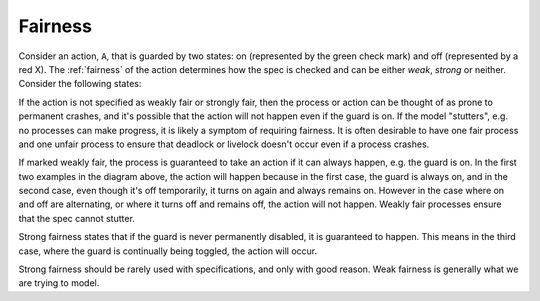 Fairness
########

Consider an action, ``A``, that is guarded by two states: on (represented by the green check mark) and off (represented by a red X). The :ref:`fairness` of the action determines how the spec is checked and can be either *weak*, *strong* or neither. Consider the following states:

.. image:: figures/fair_procs.png

If the action is not specified as weakly fair or strongly fair, then the process or action can be thought of as prone to permanent crashes, and it's possible that the action will not happen even if the guard is on. If the model "stutters", e.g. no processes can make progress, it is likely a symptom of requiring fairness. It is often desirable to have one fair process and one unfair process to ensure that deadlock or livelock doesn't occur even if a process crashes.

If marked weakly fair, the process is guaranteed to take an action if it can always happen, e.g. the guard is on. In the first two examples in the diagram above, the action will happen because in the first case, the guard is always on, and in the second case, even though it's off temporarily, it turns on again and always remains on. However in the case where on and off are alternating, or where it turns off and remains off, the action will not happen. Weakly fair processes ensure that the spec cannot stutter.

Strong fairness states that if the guard is never permanently disabled, it is guaranteed to happen. This means in the third case, where the guard is continually being toggled, the action will occur.

Strong fairness should be rarely used with specifications, and only with good reason. Weak fairness is generally what we are trying to model. 
